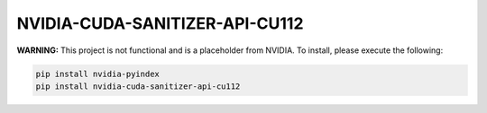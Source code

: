 NVIDIA-CUDA-SANITIZER-API-CU112
===============================

**WARNING:** This project is not functional and is a placeholder from NVIDIA.
To install, please execute the following:

.. code-block:: bash

    pip install nvidia-pyindex
    pip install nvidia-cuda-sanitizer-api-cu112
